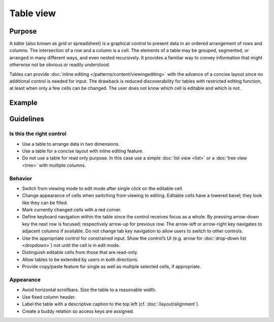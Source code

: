 Table view
==========

Purpose
-------

A *table* (also known as *grid* or spreadsheet) is a graphical control
to present data in an ordered arrangement of rows and columns. The
intersection of a row and a column is a cell. The elements of a table
may be grouped, segmented, or arranged in many different ways, and even
nested recursively. It provides a familiar way to convey information
that might otherwise not be obvious or readily understood.

Tables can provide 
:doc:`inline editing </patterns/content/viewingediting>` with the 
advance of a concise layout since no additional control is needed for input. 
The drawback is reduced discoverability for tables with restricted editing 
function, at least when only a few cells can be changed. The user does not know 
which cell is editable and which is not.

Example
-------

Guidelines
----------

Is this the right control
~~~~~~~~~~~~~~~~~~~~~~~~~

-  Use a table to arrange data in two dimensions.
-  Use a table for a concise layout with inline editing feature.
-  Do not use a table for read only purpose. In this case use a simple
   :doc:`list view <list>` or a :doc:`tree view <tree>` with multiple columns.

Behavior
~~~~~~~~

-  Switch from viewing mode to edit mode after single click on the
   editable cell.
-  Change appearance of cells when switching from viewing to editing.
   Editable cells have a lowered bevel; they look like they can be
   filled.
-  Mark currently changed cells with a red corner.
-  Define keyboard navigation within the table since the control
   receives focus as a whole. By pressing arrow-down key the next row is
   focused; respectively arrow-up for previous row. The arrow-left or
   arrow-right key navigates to adjacent columns if available. Do not
   change tab key navigation to allow users to switch to other controls.
-  Use the appropriate control for constrained input. Show the control’s
   UI (e.g. arrow for :doc:`drop-down list <dropdown>`) not until the cell is in edit
   mode.
-  Distinguish editable cells from those that are read-only.
-  Allow tables to be extended by users in both directions.
-  Provide copy/paste feature for single as well as multiple selected
   cells, if appropriate.

Appearance
~~~~~~~~~~

-  Avoid horizontal scrollbars. Size the table to a reasonable width.
-  Use fixed column header.
-  Label the table with a descriptive caption to the top left (cf. 
   :doc:`/layout/alignment`).
-  Create a buddy relation so access keys are assigned.
